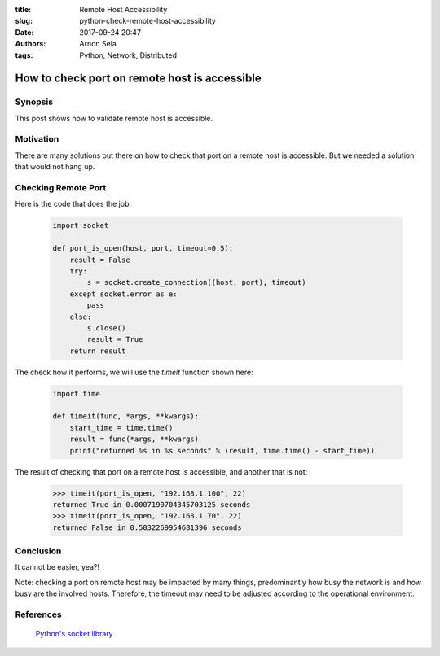 :title: Remote Host Accessibility
:slug: python-check-remote-host-accessibility
:date: 2017-09-24 20:47
:authors: Arnon Sela
:tags: Python, Network, Distributed

----------------------------------------------
How to check port on remote host is accessible 
----------------------------------------------

Synopsis
========

This post shows how to validate remote host is accessible.

Motivation
==========

There are many solutions out there on how to check that port on a remote host is accessible. But we needed a solution that would not hang up.

Checking Remote Port
====================

Here is the code that does the job:

    .. code-block:: python
    
        import socket
        
        def port_is_open(host, port, timeout=0.5):
            result = False
            try:
                s = socket.create_connection((host, port), timeout)
            except socket.error as e:
                pass
            else:
                s.close()
                result = True
            return result
        
The check how it performs, we will use the *timeit* function shown here:

    .. code-block:: python
    
        import time
        
        def timeit(func, *args, **kwargs):    
            start_time = time.time()
            result = func(*args, **kwargs)
            print("returned %s in %s seconds" % (result, time.time() - start_time))
    
The result of checking that port on a remote host is accessible, and another that is not:

    .. code-block:: python
    
        >>> timeit(port_is_open, "192.168.1.100", 22)
        returned True in 0.0007190704345703125 seconds
        >>> timeit(port_is_open, "192.168.1.70", 22)
        returned False in 0.5032269954681396 seconds
    

Conclusion
==========

It cannot be easier, yea?!

Note: checking a port on remote host may be impacted by many things, predominantly how busy the network is and how busy are the involved hosts.  Therefore, the timeout may need to be adjusted according to the operational environment.

References
==========

   | `Python's socket library <https://docs.python.org/3/library/socket.html>`__
